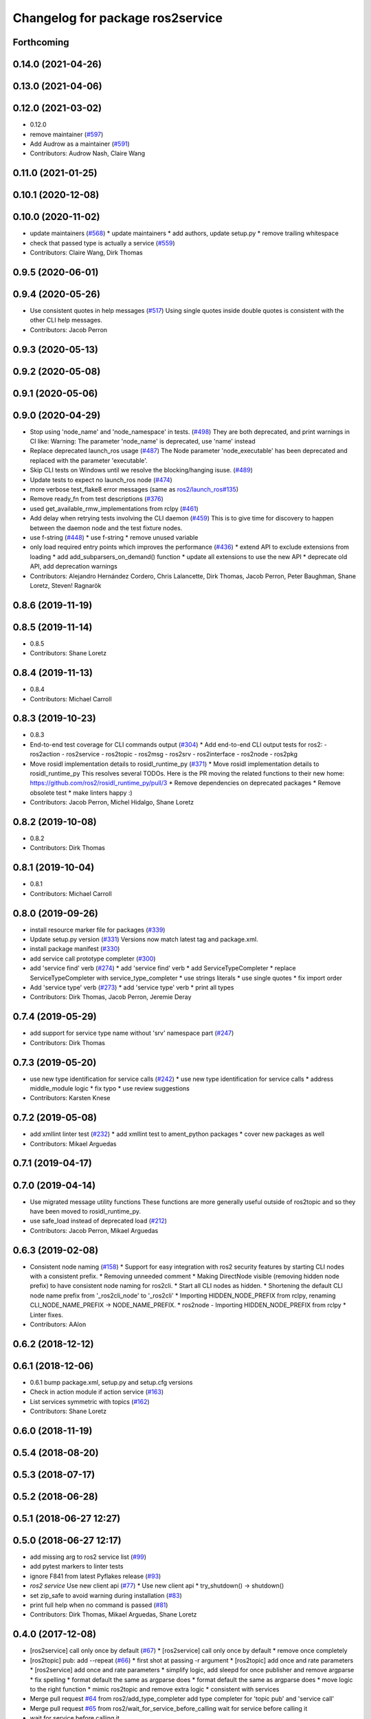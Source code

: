 ^^^^^^^^^^^^^^^^^^^^^^^^^^^^^^^^^
Changelog for package ros2service
^^^^^^^^^^^^^^^^^^^^^^^^^^^^^^^^^

Forthcoming
-----------

0.14.0 (2021-04-26)
-------------------

0.13.0 (2021-04-06)
-------------------

0.12.0 (2021-03-02)
-------------------
* 0.12.0
* remove maintainer (`#597 <https://github.com/ros2/ros2cli/issues/597>`_)
* Add Audrow as a maintainer (`#591 <https://github.com/ros2/ros2cli/issues/591>`_)
* Contributors: Audrow Nash, Claire Wang

0.11.0 (2021-01-25)
-------------------

0.10.1 (2020-12-08)
-------------------

0.10.0 (2020-11-02)
-------------------
* update maintainers (`#568 <https://github.com/ros2/ros2cli/issues/568>`_)
  * update maintainers
  * add authors, update setup.py
  * remove trailing whitespace
* check that passed type is actually a service (`#559 <https://github.com/ros2/ros2cli/issues/559>`_)
* Contributors: Claire Wang, Dirk Thomas

0.9.5 (2020-06-01)
------------------

0.9.4 (2020-05-26)
------------------
* Use consistent quotes in help messages (`#517 <https://github.com/ros2/ros2cli/issues/517>`_)
  Using single quotes inside double quotes is consistent with the other CLI help messages.
* Contributors: Jacob Perron

0.9.3 (2020-05-13)
------------------

0.9.2 (2020-05-08)
------------------

0.9.1 (2020-05-06)
------------------

0.9.0 (2020-04-29)
------------------
* Stop using 'node_name' and 'node_namespace' in tests. (`#498 <https://github.com/ros2/ros2cli/issues/498>`_)
  They are both deprecated, and print warnings in CI like:
  Warning: The parameter 'node_name' is deprecated, use 'name' instead
* Replace deprecated launch_ros usage (`#487 <https://github.com/ros2/ros2cli/issues/487>`_)
  The Node parameter 'node_executable' has been deprecated and replaced
  with the parameter 'executable'.
* Skip CLI tests on Windows until we resolve the blocking/hanging isuse. (`#489 <https://github.com/ros2/ros2cli/issues/489>`_)
* Update tests to expect no launch_ros node (`#474 <https://github.com/ros2/ros2cli/issues/474>`_)
* more verbose test_flake8 error messages (same as `ros2/launch_ros#135 <https://github.com/ros2/launch_ros/issues/135>`_)
* Remove ready_fn from test descriptions (`#376 <https://github.com/ros2/ros2cli/issues/376>`_)
* used get_available_rmw_implementations from rclpy (`#461 <https://github.com/ros2/ros2cli/issues/461>`_)
* Add delay when retrying tests involving the CLI daemon (`#459 <https://github.com/ros2/ros2cli/issues/459>`_)
  This is to give time for discovery to happen between the daemon node and the test fixture nodes.
* use f-string (`#448 <https://github.com/ros2/ros2cli/issues/448>`_)
  * use f-string
  * remove unused variable
* only load required entry points which improves the performance (`#436 <https://github.com/ros2/ros2cli/issues/436>`_)
  * extend API to exclude extensions from loading
  * add add_subparsers_on_demand() function
  * update all extensions to use the new API
  * deprecate old API, add deprecation warnings
* Contributors: Alejandro Hernández Cordero, Chris Lalancette, Dirk Thomas, Jacob Perron, Peter Baughman, Shane Loretz, Steven! Ragnarök

0.8.6 (2019-11-19)
------------------

0.8.5 (2019-11-14)
------------------
* 0.8.5
* Contributors: Shane Loretz

0.8.4 (2019-11-13)
------------------
* 0.8.4
* Contributors: Michael Carroll

0.8.3 (2019-10-23)
------------------
* 0.8.3
* End-to-end test coverage for CLI commands output (`#304 <https://github.com/ros2/ros2cli/issues/304>`_)
  * Add end-to-end CLI output tests for ros2:
  - ros2action
  - ros2service
  - ros2topic
  - ros2msg
  - ros2srv
  - ros2interface
  - ros2node
  - ros2pkg
* Move rosidl implementation details to rosidl_runtime_py (`#371 <https://github.com/ros2/ros2cli/issues/371>`_)
  * Move rosidl implementation details to rosidl_runtime_py
  This resolves several TODOs.
  Here is the PR moving the related functions to their new home: https://github.com/ros2/rosidl_runtime_py/pull/3
  * Remove dependencies on deprecated packages
  * Remove obsolete test
  * make linters happy :)
* Contributors: Jacob Perron, Michel Hidalgo, Shane Loretz

0.8.2 (2019-10-08)
------------------
* 0.8.2
* Contributors: Dirk Thomas

0.8.1 (2019-10-04)
------------------
* 0.8.1
* Contributors: Michael Carroll

0.8.0 (2019-09-26)
------------------
* install resource marker file for packages (`#339 <https://github.com/ros2/ros2cli/issues/339>`_)
* Update setup.py version (`#331 <https://github.com/ros2/ros2cli/issues/331>`_)
  Versions now match latest tag and package.xml.
* install package manifest (`#330 <https://github.com/ros2/ros2cli/issues/330>`_)
* add service call prototype completer (`#300 <https://github.com/ros2/ros2cli/issues/300>`_)
* add 'service find' verb (`#274 <https://github.com/ros2/ros2cli/issues/274>`_)
  * add 'service find' verb
  * add ServiceTypeCompleter
  * replace ServiceTypeCompleter with service_type_completer
  * use strings literals
  * use single quotes
  * fix import order
* Add 'service type' verb (`#273 <https://github.com/ros2/ros2cli/issues/273>`_)
  * add 'service type' verb
  * print all types
* Contributors: Dirk Thomas, Jacob Perron, Jeremie Deray

0.7.4 (2019-05-29)
------------------
* add support for service type name without 'srv' namespace part (`#247 <https://github.com/ros2/ros2cli/issues/247>`_)
* Contributors: Dirk Thomas

0.7.3 (2019-05-20)
------------------
* use new type identification for service calls (`#242 <https://github.com/ros2/ros2cli/issues/242>`_)
  * use new type identification for service calls
  * address middle_module logic
  * fix typo
  * use review suggestions
* Contributors: Karsten Knese

0.7.2 (2019-05-08)
------------------
* add xmllint linter test (`#232 <https://github.com/ros2/ros2cli/issues/232>`_)
  * add xmllint test to ament_python packages
  * cover new packages as well
* Contributors: Mikael Arguedas

0.7.1 (2019-04-17)
------------------

0.7.0 (2019-04-14)
------------------
* Use migrated message utility functions
  These functions are more generally useful outside of ros2topic and so they have been moved to rosidl_runtime_py.
* use safe_load instead of deprecated load (`#212 <https://github.com/ros2/ros2cli/issues/212>`_)
* Contributors: Jacob Perron, Mikael Arguedas

0.6.3 (2019-02-08)
------------------
* Consistent node naming (`#158 <https://github.com/ros2/ros2cli/issues/158>`_)
  * Support for easy integration with ros2 security features by starting CLI nodes with a consistent prefix.
  * Removing unneeded comment
  * Making DirectNode visible (removing hidden node prefix) to have consistent node naming for ros2cli.
  * Start all CLI nodes as hidden.
  * Shortening the default CLI node name prefix from '_ros2cli_node' to '_ros2cli'
  * Importing HIDDEN_NODE_PREFIX from rclpy, renaming CLI_NODE_NAME_PREFIX -> NODE_NAME_PREFIX.
  * ros2node - Importing HIDDEN_NODE_PREFIX from rclpy
  * Linter fixes.
* Contributors: AAlon

0.6.2 (2018-12-12)
------------------

0.6.1 (2018-12-06)
------------------
* 0.6.1
  bump package.xml, setup.py and setup.cfg versions
* Check in action module if action service (`#163 <https://github.com/ros2/ros2cli/issues/163>`_)
* List services symmetric with topics (`#162 <https://github.com/ros2/ros2cli/issues/162>`_)
* Contributors: Shane Loretz

0.6.0 (2018-11-19)
------------------

0.5.4 (2018-08-20)
------------------

0.5.3 (2018-07-17)
------------------

0.5.2 (2018-06-28)
------------------

0.5.1 (2018-06-27 12:27)
------------------------

0.5.0 (2018-06-27 12:17)
------------------------
* add missing arg to ros2 service list (`#99 <https://github.com/ros2/ros2cli/issues/99>`_)
* add pytest markers to linter tests
* ignore F841 from latest Pyflakes release (`#93 <https://github.com/ros2/ros2cli/issues/93>`_)
* `ros2 service` Use new client api (`#77 <https://github.com/ros2/ros2cli/issues/77>`_)
  * Use new client api
  * try_shutdown() -> shutdown()
* set zip_safe to avoid warning during installation (`#83 <https://github.com/ros2/ros2cli/issues/83>`_)
* print full help when no command is passed (`#81 <https://github.com/ros2/ros2cli/issues/81>`_)
* Contributors: Dirk Thomas, Mikael Arguedas, Shane Loretz

0.4.0 (2017-12-08)
------------------
* [ros2service] call only once by default (`#67 <https://github.com/ros2/ros2cli/issues/67>`_)
  * [ros2service] call only once by default
  * remove once completely
* [ros2topic] pub: add --repeat (`#66 <https://github.com/ros2/ros2cli/issues/66>`_)
  * first shot at passing -r argument
  * [ros2topic] add once and rate parameters
  * [ros2service] add once and rate parameters
  * simplify logic, add sleepd for once publisher and remove argparse
  * fix spelling
  * format default the same as argparse does
  * format default the same as argparse does
  * move logic to the right function
  * mimic ros2topic and remove extra logic
  * consistent with services
* Merge pull request `#64 <https://github.com/ros2/ros2cli/issues/64>`_ from ros2/add_type_completer
  add type completer for 'topic pub' and 'service call'
* Merge pull request `#65 <https://github.com/ros2/ros2cli/issues/65>`_ from ros2/wait_for_service_before_calling
  wait for service before calling it
* wait for service before calling it
* add type completer for 'topic pub' and 'service call'
* remove test_suite, add pytest as test_requires
* 0.0.3
* Fix request message population (`#56 <https://github.com/ros2/ros2cli/issues/56>`_)
  * use set_msg_fields
  * remove unused comment
  * move function and error definition to api module
  * use message filling method from ros2topic
  * alphabetical order
* implicitly inherit from object (`#45 <https://github.com/ros2/ros2cli/issues/45>`_)
* 0.0.2
* Merge pull request `#36 <https://github.com/ros2/ros2cli/issues/36>`_ from ros2/improve_error_message
  better error message
* better error message
* use yaml for parsing msg and srv values (`#19 <https://github.com/ros2/ros2cli/issues/19>`_)
* Merge pull request `#15 <https://github.com/ros2/ros2cli/issues/15>`_ from ros2/various_fixes
  various fixes and improvements
* various fixes and improvements
* Refactor get topic names and types (`#4 <https://github.com/ros2/ros2cli/issues/4>`_)
  * ros2topic: use rclpy utility
  * ros2topic: fixup
  * ros2topic: support multiple types
  * ros2service: initial commit
  * ros2topic: support no_demangle
  * fix include order
  * missed a commit
  * ros2service: add pep257 tests
  * fix echo to support multiple types
  * improve shutdown behavior of call, add loop option
  * address comments
* Contributors: Dirk Thomas, Mikael Arguedas, William Woodall
